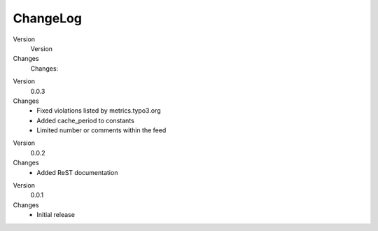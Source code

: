 .. ==================================================
.. FOR YOUR INFORMATION
.. --------------------------------------------------
.. -*- coding: utf-8 -*- with BOM.

.. ==================================================
.. DEFINE SOME TEXTROLES
.. --------------------------------------------------
.. role::   underline
.. role::   typoscript(code)
.. role::   ts(typoscript)
   :class:  typoscript
.. role::   php(code)


ChangeLog
---------

.. ### BEGIN~OF~TABLE ###

.. container:: table-row

   Version
         Version

   Changes
         Changes:


.. container:: table-row

   Version
         0.0.3

   Changes
         - Fixed violations listed by metrics.typo3.org
         - Added cache_period to constants
         - Limited number or comments within the feed


.. container:: table-row

   Version
         0.0.2

   Changes
         - Added ReST documentation


.. container:: table-row

   Version
         0.0.1

   Changes
         - Initial release


.. ###### END~OF~TABLE ######